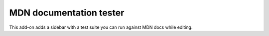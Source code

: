 ====
MDN documentation tester
====

.. image:: https://travis-ci.org/Elchi3/mdn-doc-tests.svg?branch=master
   :target: https://travis-ci.org/Elchi3/mdn-doc-tests
   :alt: Build Status

.. image:: http://img.shields.io/badge/license-MPL2-blue.svg
   :target: https://raw.githubusercontent.com/Elchi3/mdn-doc-tests/master/LICENSE
   :alt: License

.. image:: https://raw.github.com/Elchi3/mdn-doc-tests/master/screenshot.png
   :alt: Screenshot

This add-on adds a sidebar with a test suite you can run against MDN docs while editing.
